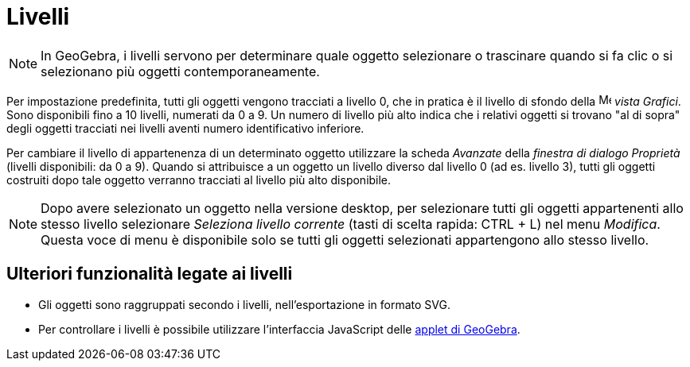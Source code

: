 = Livelli

[NOTE]
====

In GeoGebra, i livelli servono per determinare quale oggetto selezionare o trascinare quando si fa clic o si selezionano
più oggetti contemporaneamente.

====

Per impostazione predefinita, tutti gli oggetti vengono tracciati a livello 0, che in pratica è il livello di sfondo
della image:16px-Menu_view_graphics.svg.png[Menu view graphics.svg,width=16,height=16] _vista Grafici_. Sono disponibili
fino a 10 livelli, numerati da 0 a 9. Un numero di livello più alto indica che i relativi oggetti si trovano "al di
sopra" degli oggetti tracciati nei livelli aventi numero identificativo inferiore.

Per cambiare il livello di appartenenza di un determinato oggetto utilizzare la scheda _Avanzate_ della _finestra di
dialogo Proprietà_ (livelli disponibili: da 0 a 9). Quando si attribuisce a un oggetto un livello diverso dal livello 0
(ad es. livello 3), tutti gli oggetti costruiti dopo tale oggetto verranno tracciati al livello più alto disponibile.

[NOTE]
====

Dopo avere selezionato un oggetto nella versione desktop, per selezionare tutti gli oggetti appartenenti allo stesso
livello selezionare _Seleziona livello corrente_ (tasti di scelta rapida: [.kcode]#CTRL# + [.kcode]#L#) nel menu
_Modifica_. Questa voce di menu è disponibile solo se tutti gli oggetti selezionati appartengono allo stesso livello.

====

== [#Ulteriori_funzionalit.C3.A0_legate_ai_livelli]#Ulteriori funzionalità legate ai livelli#

* Gli oggetti sono raggruppati secondo i livelli, nell'esportazione in formato SVG.
* Per controllare i livelli è possibile utilizzare l'interfaccia JavaScript delle
xref:/Foglio_di_lavoro_dinamico.adoc[applet di GeoGebra].
